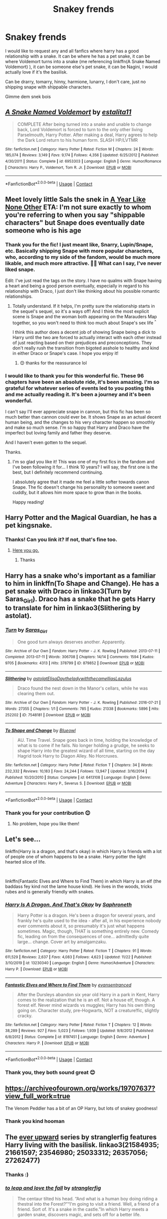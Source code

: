 #+TITLE: Snakey frends

* Snakey frends
:PROPERTIES:
:Author: Seymore_de_sloth
:Score: 4
:DateUnix: 1608116714.0
:DateShort: 2020-Dec-16
:FlairText: Request
:END:
I would like to request any and all fanfics where harry has a good relationship with a snake. It can be where he has a pet snake, it can be where Voldemort turns into a snake (me referencing linkffn(A Snake Named Voldemort) ), it can be someone else's pet snake, it can be Nagini, I would actually love if it's the basilisk.

Can be drarry, tomarry, hinny, harmione, lunarry, I don't care, just no shipping snape with shippable characters.

Gimme dem snek bois


** [[https://www.fanfiction.net/s/6953303/1/][*/A Snake Named Voldemort/*]] by [[https://www.fanfiction.net/u/2641800/estalita11][/estalita11/]]

#+begin_quote
  COMPLETE After being turned into a snake and unable to change back, Lord Voldemort is forced to turn to the only other living Parselmouth, Harry Potter. After making a deal, Harry agrees to help the Dark Lord return to his human form. SLASH HP/LVTMR
#+end_quote

^{/Site/:} ^{fanfiction.net} ^{*|*} ^{/Category/:} ^{Harry} ^{Potter} ^{*|*} ^{/Rated/:} ^{Fiction} ^{M} ^{*|*} ^{/Chapters/:} ^{24} ^{*|*} ^{/Words/:} ^{185,074} ^{*|*} ^{/Reviews/:} ^{3,149} ^{*|*} ^{/Favs/:} ^{9,174} ^{*|*} ^{/Follows/:} ^{4,356} ^{*|*} ^{/Updated/:} ^{6/25/2012} ^{*|*} ^{/Published/:} ^{4/30/2011} ^{*|*} ^{/Status/:} ^{Complete} ^{*|*} ^{/id/:} ^{6953303} ^{*|*} ^{/Language/:} ^{English} ^{*|*} ^{/Genre/:} ^{Humor/Romance} ^{*|*} ^{/Characters/:} ^{Harry} ^{P.,} ^{Voldemort,} ^{Tom} ^{R.} ^{Jr.} ^{*|*} ^{/Download/:} ^{[[http://www.ff2ebook.com/old/ffn-bot/index.php?id=6953303&source=ff&filetype=epub][EPUB]]} ^{or} ^{[[http://www.ff2ebook.com/old/ffn-bot/index.php?id=6953303&source=ff&filetype=mobi][MOBI]]}

--------------

*FanfictionBot*^{2.0.0-beta} | [[https://github.com/FanfictionBot/reddit-ffn-bot/wiki/Usage][Usage]] | [[https://www.reddit.com/message/compose?to=tusing][Contact]]
:PROPERTIES:
:Author: FanfictionBot
:Score: 3
:DateUnix: 1608116737.0
:DateShort: 2020-Dec-16
:END:


** Meet lovely little Sals the snek in [[https://archiveofourown.org/works/742072/chapters/1382061][A Year Like None Other]] ETA: I'm not sure exactly to whom you're referring to when you say "shippable characters" but Snape does eventually date someone who is his age
:PROPERTIES:
:Author: vengefulmanatee
:Score: 3
:DateUnix: 1608124772.0
:DateShort: 2020-Dec-16
:END:

*** Thank you for the fic! I just meant like, Snarry, Lupin/Snape, etc. Basically shipping Snape with more popular characters, who, according to my side of the fandom, would be much more likable, and much more attractive. 🤷‍♀️ What can I say, I've never liked snape.

Edit: I've just read the tags on the story. I have no qualms with Snape having a heart and being a good person eventually, especially in regard to his relationship with Draco, I just don't like thinking about his possible romantic relationships.
:PROPERTIES:
:Author: Seymore_de_sloth
:Score: 2
:DateUnix: 1608125622.0
:DateShort: 2020-Dec-16
:END:

**** Totally understand. If it helps, I'm pretty sure the relationship starts in the sequel's sequel, so it's a ways off! And I think the most explicit scene is Snape and the woman both appearing on the Marauders Map together, so you won't need to think too much about Snape's sex life ^{^}

I think this author does a decent job of showing Snape being a dick to Harry until the two are forced to actually interact with each other instead of just reacting based on their prejudices and preconceptions. They don't really rush the transition from bigoted asshole to healthy and kind in either Draco or Snape's case. I hope you enjoy it!
:PROPERTIES:
:Author: vengefulmanatee
:Score: 2
:DateUnix: 1608126963.0
:DateShort: 2020-Dec-16
:END:

***** 😊 thanks for the reassurance lol
:PROPERTIES:
:Author: Seymore_de_sloth
:Score: 2
:DateUnix: 1608127107.0
:DateShort: 2020-Dec-16
:END:


*** I would like to thank you for this wonderful fic. These 96 chapters have been an absolute ride, it's been amazing. I'm so grateful for whatever series of events led to you posting this and me actually reading it. It's been a journey and it's been wonderful.

I can't say I'll ever appreciate snape in cannon, but this fic has been so much better than cannon could ever be. It shows Snape as an actual decent human being, and the changes to his very character happen so smoothly and make so much sense. I'm so happy that Harry and Draco have the imperfect but loving family and father they deserve.

And I haven't even gotten to the sequel.

Thanks.
:PROPERTIES:
:Author: Seymore_de_sloth
:Score: 2
:DateUnix: 1611012243.0
:DateShort: 2021-Jan-19
:END:

**** I'm so glad you like it! This was one of my first fics in the fandom and I've been following it for... I think 10 years? I will say, the first one is the best, but I definitely recommend continuing.

I absolutely agree that it made me feel a little softer towards canon Snape. The fic doesn't change his personality to someone sweet and cuddly, but it allows him more space to grow than in the books.

Happy reading!
:PROPERTIES:
:Author: vengefulmanatee
:Score: 2
:DateUnix: 1611023559.0
:DateShort: 2021-Jan-19
:END:


** Harry Potter and the Magical Guardian, he has a pet kingsnake.
:PROPERTIES:
:Author: Zalanor1
:Score: 2
:DateUnix: 1608124875.0
:DateShort: 2020-Dec-16
:END:

*** Thanks! Can you link it? If not, that's fine too.
:PROPERTIES:
:Author: Seymore_de_sloth
:Score: 1
:DateUnix: 1608125361.0
:DateShort: 2020-Dec-16
:END:

**** [[https://www.fanfiction.net/s/13308768/1/Harry-Potter-and-the-Magical-Guardian][Here you go.]]
:PROPERTIES:
:Author: Zalanor1
:Score: 2
:DateUnix: 1608126556.0
:DateShort: 2020-Dec-16
:END:

***** Thanks
:PROPERTIES:
:Author: Seymore_de_sloth
:Score: 1
:DateUnix: 1608127032.0
:DateShort: 2020-Dec-16
:END:


** Harry has a snake who's important as a familiar to him in linkffn(To Shape and Change). He has a pet snake with Draco in linkao3(Turn by Saras_Girl). Draco has a snake that he gets Harry to translate for him in linkao3(Slithering by astolat).
:PROPERTIES:
:Author: sailingg
:Score: 2
:DateUnix: 1608166530.0
:DateShort: 2020-Dec-17
:END:

*** [[https://archiveofourown.org/works/879852][*/Turn/*]] by [[https://www.archiveofourown.org/users/Saras_Girl/pseuds/Saras_Girl][/Saras_Girl/]]

#+begin_quote
  One good turn always deserves another. Apparently.
#+end_quote

^{/Site/:} ^{Archive} ^{of} ^{Our} ^{Own} ^{*|*} ^{/Fandom/:} ^{Harry} ^{Potter} ^{-} ^{J.} ^{K.} ^{Rowling} ^{*|*} ^{/Published/:} ^{2013-07-11} ^{*|*} ^{/Completed/:} ^{2013-07-11} ^{*|*} ^{/Words/:} ^{306708} ^{*|*} ^{/Chapters/:} ^{14/14} ^{*|*} ^{/Comments/:} ^{1594} ^{*|*} ^{/Kudos/:} ^{9705} ^{*|*} ^{/Bookmarks/:} ^{4313} ^{*|*} ^{/Hits/:} ^{378799} ^{*|*} ^{/ID/:} ^{879852} ^{*|*} ^{/Download/:} ^{[[https://archiveofourown.org/downloads/879852/Turn.epub?updated_at=1606337557][EPUB]]} ^{or} ^{[[https://archiveofourown.org/downloads/879852/Turn.mobi?updated_at=1606337557][MOBI]]}

--------------

[[https://archiveofourown.org/works/7548181][*/Slithering/*]] by [[https://www.archiveofourown.org/users/astolat/pseuds/astolat/users/ElisaDay/pseuds/ElisaDay/users/theladywiththecamellias/pseuds/theladywiththecamellias/users/Lazulus/pseuds/Lazulus][/astolatElisaDaytheladywiththecamelliasLazulus/]]

#+begin_quote
  Draco found the nest down in the Manor's cellars, while he was clearing them out.
#+end_quote

^{/Site/:} ^{Archive} ^{of} ^{Our} ^{Own} ^{*|*} ^{/Fandom/:} ^{Harry} ^{Potter} ^{-} ^{J.} ^{K.} ^{Rowling} ^{*|*} ^{/Published/:} ^{2016-07-21} ^{*|*} ^{/Words/:} ^{27355} ^{*|*} ^{/Chapters/:} ^{1/1} ^{*|*} ^{/Comments/:} ^{785} ^{*|*} ^{/Kudos/:} ^{21338} ^{*|*} ^{/Bookmarks/:} ^{5896} ^{*|*} ^{/Hits/:} ^{252202} ^{*|*} ^{/ID/:} ^{7548181} ^{*|*} ^{/Download/:} ^{[[https://archiveofourown.org/downloads/7548181/Slithering.epub?updated_at=1606959868][EPUB]]} ^{or} ^{[[https://archiveofourown.org/downloads/7548181/Slithering.mobi?updated_at=1606959868][MOBI]]}

--------------

[[https://www.fanfiction.net/s/6413108/1/][*/To Shape and Change/*]] by [[https://www.fanfiction.net/u/1201799/Blueowl][/Blueowl/]]

#+begin_quote
  AU. Time Travel. Snape goes back in time, holding the knowledge of what is to come if he fails. No longer holding a grudge, he seeks to shape Harry into the greatest wizard of all time, starting on the day Hagrid took Harry to Diagon Alley. No Horcruxes.
#+end_quote

^{/Site/:} ^{fanfiction.net} ^{*|*} ^{/Category/:} ^{Harry} ^{Potter} ^{*|*} ^{/Rated/:} ^{Fiction} ^{T} ^{*|*} ^{/Chapters/:} ^{34} ^{*|*} ^{/Words/:} ^{232,332} ^{*|*} ^{/Reviews/:} ^{10,183} ^{*|*} ^{/Favs/:} ^{24,244} ^{*|*} ^{/Follows/:} ^{13,947} ^{*|*} ^{/Updated/:} ^{3/16/2014} ^{*|*} ^{/Published/:} ^{10/20/2010} ^{*|*} ^{/Status/:} ^{Complete} ^{*|*} ^{/id/:} ^{6413108} ^{*|*} ^{/Language/:} ^{English} ^{*|*} ^{/Genre/:} ^{Adventure} ^{*|*} ^{/Characters/:} ^{Harry} ^{P.,} ^{Severus} ^{S.} ^{*|*} ^{/Download/:} ^{[[http://www.ff2ebook.com/old/ffn-bot/index.php?id=6413108&source=ff&filetype=epub][EPUB]]} ^{or} ^{[[http://www.ff2ebook.com/old/ffn-bot/index.php?id=6413108&source=ff&filetype=mobi][MOBI]]}

--------------

*FanfictionBot*^{2.0.0-beta} | [[https://github.com/FanfictionBot/reddit-ffn-bot/wiki/Usage][Usage]] | [[https://www.reddit.com/message/compose?to=tusing][Contact]]
:PROPERTIES:
:Author: FanfictionBot
:Score: 1
:DateUnix: 1608166566.0
:DateShort: 2020-Dec-17
:END:


*** Thank you for your contribution 😊
:PROPERTIES:
:Author: Seymore_de_sloth
:Score: 1
:DateUnix: 1608169218.0
:DateShort: 2020-Dec-17
:END:

**** No problem, hope you like them!
:PROPERTIES:
:Author: sailingg
:Score: 2
:DateUnix: 1608182719.0
:DateShort: 2020-Dec-17
:END:


** Let's see...

linkffn(Harry is a dragon, and that's okay) in which Harry is friends with a lot of people one of whom happens to be a snake. Harry potter the light hearted slice of life.

​

linkffn(Fantastic Elves and Where to Find Them) in which Harry is an elf (the baddass fey kind not the lame house kind). He lives in the woods, tricks rubes and is generally friendly with snakes.
:PROPERTIES:
:Author: wizzard-of-time
:Score: 1
:DateUnix: 1608135543.0
:DateShort: 2020-Dec-16
:END:

*** [[https://www.fanfiction.net/s/13230340/1/][*/Harry Is A Dragon, And That's Okay/*]] by [[https://www.fanfiction.net/u/2996114/Saphroneth][/Saphroneth/]]

#+begin_quote
  Harry Potter is a dragon. He's been a dragon for several years, and frankly he's quite used to the idea - after all, in his experience nobody ever comments about it, so presumably it's just what happens sometimes. Magic, though, THAT is something entirely new. Comedy fic, leading on from the consequences of one... admittedly quite large... change. Cover art by amalgamzaku.
#+end_quote

^{/Site/:} ^{fanfiction.net} ^{*|*} ^{/Category/:} ^{Harry} ^{Potter} ^{*|*} ^{/Rated/:} ^{Fiction} ^{T} ^{*|*} ^{/Chapters/:} ^{91} ^{*|*} ^{/Words/:} ^{611,529} ^{*|*} ^{/Reviews/:} ^{2,637} ^{*|*} ^{/Favs/:} ^{4,083} ^{*|*} ^{/Follows/:} ^{4,623} ^{*|*} ^{/Updated/:} ^{11/22} ^{*|*} ^{/Published/:} ^{3/10/2019} ^{*|*} ^{/id/:} ^{13230340} ^{*|*} ^{/Language/:} ^{English} ^{*|*} ^{/Genre/:} ^{Humor/Adventure} ^{*|*} ^{/Characters/:} ^{Harry} ^{P.} ^{*|*} ^{/Download/:} ^{[[http://www.ff2ebook.com/old/ffn-bot/index.php?id=13230340&source=ff&filetype=epub][EPUB]]} ^{or} ^{[[http://www.ff2ebook.com/old/ffn-bot/index.php?id=13230340&source=ff&filetype=mobi][MOBI]]}

--------------

[[https://www.fanfiction.net/s/8197451/1/][*/Fantastic Elves and Where to Find Them/*]] by [[https://www.fanfiction.net/u/651163/evansentranced][/evansentranced/]]

#+begin_quote
  After the Dursleys abandon six year old Harry in a park in Kent, Harry comes to the realization that he is an elf. Not a house elf, though. A forest elf. Never mind wizards vs muggles; Harry has his own thing going on. Character study, pre-Hogwarts, NOT a creature!fic, slightly cracky.
#+end_quote

^{/Site/:} ^{fanfiction.net} ^{*|*} ^{/Category/:} ^{Harry} ^{Potter} ^{*|*} ^{/Rated/:} ^{Fiction} ^{T} ^{*|*} ^{/Chapters/:} ^{12} ^{*|*} ^{/Words/:} ^{38,289} ^{*|*} ^{/Reviews/:} ^{927} ^{*|*} ^{/Favs/:} ^{5,023} ^{*|*} ^{/Follows/:} ^{1,939} ^{*|*} ^{/Updated/:} ^{9/8/2012} ^{*|*} ^{/Published/:} ^{6/8/2012} ^{*|*} ^{/Status/:} ^{Complete} ^{*|*} ^{/id/:} ^{8197451} ^{*|*} ^{/Language/:} ^{English} ^{*|*} ^{/Genre/:} ^{Adventure} ^{*|*} ^{/Characters/:} ^{Harry} ^{P.} ^{*|*} ^{/Download/:} ^{[[http://www.ff2ebook.com/old/ffn-bot/index.php?id=8197451&source=ff&filetype=epub][EPUB]]} ^{or} ^{[[http://www.ff2ebook.com/old/ffn-bot/index.php?id=8197451&source=ff&filetype=mobi][MOBI]]}

--------------

*FanfictionBot*^{2.0.0-beta} | [[https://github.com/FanfictionBot/reddit-ffn-bot/wiki/Usage][Usage]] | [[https://www.reddit.com/message/compose?to=tusing][Contact]]
:PROPERTIES:
:Author: FanfictionBot
:Score: 1
:DateUnix: 1608135569.0
:DateShort: 2020-Dec-16
:END:


*** Thank you, they both sound great 😊
:PROPERTIES:
:Author: Seymore_de_sloth
:Score: 1
:DateUnix: 1608135700.0
:DateShort: 2020-Dec-16
:END:


** [[https://archiveofourown.org/works/19707637?view_full_work=true]]

The Venom Peddler has a bit of an OP Harry, but lots of snakey goodness!
:PROPERTIES:
:Author: hungrydruid
:Score: 1
:DateUnix: 1608219638.0
:DateShort: 2020-Dec-17
:END:

*** Thank you kind hooman
:PROPERTIES:
:Author: Seymore_de_sloth
:Score: 1
:DateUnix: 1608337258.0
:DateShort: 2020-Dec-19
:END:


** The [[https://archiveofourown.org/series/1555645][ever upward]] series by stranglerfig features Harry living with the basilisk. linkao3(21584935; 21661597; 23546980; 25033312; 26357056; 27262477)
:PROPERTIES:
:Author: Adaire_
:Score: 1
:DateUnix: 1608276235.0
:DateShort: 2020-Dec-18
:END:

*** Thanks :)
:PROPERTIES:
:Author: Seymore_de_sloth
:Score: 2
:DateUnix: 1608337171.0
:DateShort: 2020-Dec-19
:END:


*** [[https://archiveofourown.org/works/21584935][*/to leap and love the fall/*]] by [[https://www.archiveofourown.org/users/stranglerfig/pseuds/stranglerfig][/stranglerfig/]]

#+begin_quote
  The centaur tilted his head. “And what is a human boy doing riding a thestral into the Forest?”“I'm going to visit a friend. Well, a friend of a friend. Sort of. It's a snake in the castle.”In which Harry meets a garden snake, discovers magic, and sets off for a better life.
#+end_quote

^{/Site/:} ^{Archive} ^{of} ^{Our} ^{Own} ^{*|*} ^{/Fandom/:} ^{Harry} ^{Potter} ^{-} ^{J.} ^{K.} ^{Rowling} ^{*|*} ^{/Published/:} ^{2019-11-27} ^{*|*} ^{/Words/:} ^{6686} ^{*|*} ^{/Chapters/:} ^{1/1} ^{*|*} ^{/Comments/:} ^{47} ^{*|*} ^{/Kudos/:} ^{579} ^{*|*} ^{/Bookmarks/:} ^{38} ^{*|*} ^{/Hits/:} ^{4335} ^{*|*} ^{/ID/:} ^{21584935} ^{*|*} ^{/Download/:} ^{[[https://archiveofourown.org/downloads/21584935/to%20leap%20and%20love%20the.epub?updated_at=1586369822][EPUB]]} ^{or} ^{[[https://archiveofourown.org/downloads/21584935/to%20leap%20and%20love%20the.mobi?updated_at=1586369822][MOBI]]}

--------------

[[https://archiveofourown.org/works/21661597][*/to be known as himself/*]] by [[https://www.archiveofourown.org/users/stranglerfig/pseuds/stranglerfig][/stranglerfig/]]

#+begin_quote
  Living with the basilisk is going to take some adjusting, like learning to navigate hidden tunnels, keep himself secret, and figure out how to use magic (easier said than done). The castle and forest are full of dangers, and as Harry tries to fit into a world of elves, ghosts, and talking portraits, he'll find out if he's up to the challenge.
#+end_quote

^{/Site/:} ^{Archive} ^{of} ^{Our} ^{Own} ^{*|*} ^{/Fandom/:} ^{Harry} ^{Potter} ^{-} ^{J.} ^{K.} ^{Rowling} ^{*|*} ^{/Published/:} ^{2019-12-03} ^{*|*} ^{/Completed/:} ^{2020-01-31} ^{*|*} ^{/Words/:} ^{51601} ^{*|*} ^{/Chapters/:} ^{17/17} ^{*|*} ^{/Comments/:} ^{222} ^{*|*} ^{/Kudos/:} ^{655} ^{*|*} ^{/Bookmarks/:} ^{47} ^{*|*} ^{/Hits/:} ^{5895} ^{*|*} ^{/ID/:} ^{21661597} ^{*|*} ^{/Download/:} ^{[[https://archiveofourown.org/downloads/21661597/to%20be%20known%20as%20himself.epub?updated_at=1603071723][EPUB]]} ^{or} ^{[[https://archiveofourown.org/downloads/21661597/to%20be%20known%20as%20himself.mobi?updated_at=1603071723][MOBI]]}

--------------

[[https://archiveofourown.org/works/23546980][*/the deepening sky/*]] by [[https://www.archiveofourown.org/users/stranglerfig/pseuds/stranglerfig][/stranglerfig/]]

#+begin_quote
  Freeing the basilisk's eggs is Harry's priority, but other forces are pulling on the threads of his life: the nonhuman nations in the forest and under the lake, his promise to the elves, and a prophesied starchild, just to name a few. Fortunately, old and new friends will be there with him. Featuring wands, dreams, death quests, and deep magic.
#+end_quote

^{/Site/:} ^{Archive} ^{of} ^{Our} ^{Own} ^{*|*} ^{/Fandom/:} ^{Harry} ^{Potter} ^{-} ^{J.} ^{K.} ^{Rowling} ^{*|*} ^{/Published/:} ^{2020-04-09} ^{*|*} ^{/Completed/:} ^{2020-06-28} ^{*|*} ^{/Words/:} ^{45406} ^{*|*} ^{/Chapters/:} ^{19/19} ^{*|*} ^{/Comments/:} ^{236} ^{*|*} ^{/Kudos/:} ^{512} ^{*|*} ^{/Bookmarks/:} ^{34} ^{*|*} ^{/Hits/:} ^{6228} ^{*|*} ^{/ID/:} ^{23546980} ^{*|*} ^{/Download/:} ^{[[https://archiveofourown.org/downloads/23546980/the%20deepening%20sky.epub?updated_at=1597322479][EPUB]]} ^{or} ^{[[https://archiveofourown.org/downloads/23546980/the%20deepening%20sky.mobi?updated_at=1597322479][MOBI]]}

--------------

[[https://archiveofourown.org/works/25033312][*/amid the ever-rushing future/*]] by [[https://www.archiveofourown.org/users/stranglerfig/pseuds/stranglerfig][/stranglerfig/]]

#+begin_quote
  Growing up is hard, and growing up in the midst of brewing revolution while trying to break an ancient curse is harder. Harry journeys alongside old friends and new as he strives to safeguard his family, keep himself secret, and navigate deep and wild magics.
#+end_quote

^{/Site/:} ^{Archive} ^{of} ^{Our} ^{Own} ^{*|*} ^{/Fandom/:} ^{Harry} ^{Potter} ^{-} ^{J.} ^{K.} ^{Rowling} ^{*|*} ^{/Published/:} ^{2020-07-02} ^{*|*} ^{/Completed/:} ^{2020-09-06} ^{*|*} ^{/Words/:} ^{46919} ^{*|*} ^{/Chapters/:} ^{20/20} ^{*|*} ^{/Comments/:} ^{448} ^{*|*} ^{/Kudos/:} ^{486} ^{*|*} ^{/Bookmarks/:} ^{38} ^{*|*} ^{/Hits/:} ^{8038} ^{*|*} ^{/ID/:} ^{25033312} ^{*|*} ^{/Download/:} ^{[[https://archiveofourown.org/downloads/25033312/amid%20the%20ever-rushing.epub?updated_at=1599959706][EPUB]]} ^{or} ^{[[https://archiveofourown.org/downloads/25033312/amid%20the%20ever-rushing.mobi?updated_at=1599959706][MOBI]]}

--------------

[[https://archiveofourown.org/works/26357056][*/down the path untrodden/*]] by [[https://www.archiveofourown.org/users/stranglerfig/pseuds/stranglerfig][/stranglerfig/]]

#+begin_quote
  Harry is at Hogwarts for one purpose: to learn enough to free the basilisk's eggs. But things are more complicated than that, when you are an emissary of nations. Harry makes friends and enemies, keeps secrets and prophecy, and strives towards his family's freedom under the swelling tidal wave of revolution.
#+end_quote

^{/Site/:} ^{Archive} ^{of} ^{Our} ^{Own} ^{*|*} ^{/Fandom/:} ^{Harry} ^{Potter} ^{-} ^{J.} ^{K.} ^{Rowling} ^{*|*} ^{/Published/:} ^{2020-09-08} ^{*|*} ^{/Completed/:} ^{2020-10-27} ^{*|*} ^{/Words/:} ^{53662} ^{*|*} ^{/Chapters/:} ^{22/22} ^{*|*} ^{/Comments/:} ^{564} ^{*|*} ^{/Kudos/:} ^{516} ^{*|*} ^{/Bookmarks/:} ^{53} ^{*|*} ^{/Hits/:} ^{11045} ^{*|*} ^{/ID/:} ^{26357056} ^{*|*} ^{/Download/:} ^{[[https://archiveofourown.org/downloads/26357056/down%20the%20path%20untrodden.epub?updated_at=1603800362][EPUB]]} ^{or} ^{[[https://archiveofourown.org/downloads/26357056/down%20the%20path%20untrodden.mobi?updated_at=1603800362][MOBI]]}

--------------

[[https://archiveofourown.org/works/27262477][*/a warmth so bright and fierce/*]] by [[https://www.archiveofourown.org/users/stranglerfig/pseuds/stranglerfig][/stranglerfig/]]

#+begin_quote
  Revolution dawns, and second year dawns with it. The events of both will change the wizarding world forever. Tangled in magics old, bound, and forgotten, Harry and those he loves chase the hope of a better world.
#+end_quote

^{/Site/:} ^{Archive} ^{of} ^{Our} ^{Own} ^{*|*} ^{/Fandom/:} ^{Harry} ^{Potter} ^{-} ^{J.} ^{K.} ^{Rowling} ^{*|*} ^{/Published/:} ^{2020-10-29} ^{*|*} ^{/Updated/:} ^{2020-12-17} ^{*|*} ^{/Words/:} ^{50594} ^{*|*} ^{/Chapters/:} ^{22/23} ^{*|*} ^{/Comments/:} ^{526} ^{*|*} ^{/Kudos/:} ^{429} ^{*|*} ^{/Bookmarks/:} ^{64} ^{*|*} ^{/Hits/:} ^{10374} ^{*|*} ^{/ID/:} ^{27262477} ^{*|*} ^{/Download/:} ^{[[https://archiveofourown.org/downloads/27262477/a%20warmth%20so%20bright%20and.epub?updated_at=1608235017][EPUB]]} ^{or} ^{[[https://archiveofourown.org/downloads/27262477/a%20warmth%20so%20bright%20and.mobi?updated_at=1608235017][MOBI]]}

--------------

*FanfictionBot*^{2.0.0-beta} | [[https://github.com/FanfictionBot/reddit-ffn-bot/wiki/Usage][Usage]] | [[https://www.reddit.com/message/compose?to=tusing][Contact]]
:PROPERTIES:
:Author: FanfictionBot
:Score: 1
:DateUnix: 1608276255.0
:DateShort: 2020-Dec-18
:END:
